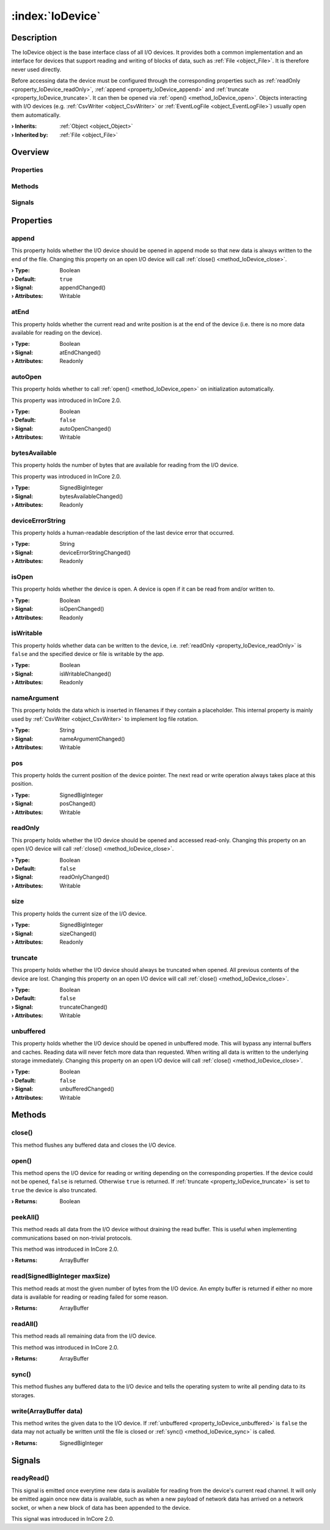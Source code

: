 
.. _object_IoDevice:


:index:`IoDevice`
-----------------

Description
***********

The IoDevice object is the base interface class of all I/O devices. It provides both a common implementation and an interface for devices that support reading and writing of blocks of data, such as :ref:`File <object_File>`. It is therefore never used directly.

Before accessing data the device must be configured through the corresponding properties such as :ref:`readOnly <property_IoDevice_readOnly>`, :ref:`append <property_IoDevice_append>` and :ref:`truncate <property_IoDevice_truncate>`. It can then be opened via :ref:`open() <method_IoDevice_open>`. Objects interacting with I/O devices (e.g. :ref:`CsvWriter <object_CsvWriter>` or :ref:`EventLogFile <object_EventLogFile>`) usually open them automatically.

:**› Inherits**: :ref:`Object <object_Object>`
:**› Inherited by**: :ref:`File <object_File>`

Overview
********

Properties
++++++++++

.. hlist::
  :columns: 3

  * :ref:`append <property_IoDevice_append>`
  * :ref:`atEnd <property_IoDevice_atEnd>`
  * :ref:`autoOpen <property_IoDevice_autoOpen>`
  * :ref:`bytesAvailable <property_IoDevice_bytesAvailable>`
  * :ref:`deviceErrorString <property_IoDevice_deviceErrorString>`
  * :ref:`isOpen <property_IoDevice_isOpen>`
  * :ref:`isWritable <property_IoDevice_isWritable>`
  * :ref:`nameArgument <property_IoDevice_nameArgument>`
  * :ref:`pos <property_IoDevice_pos>`
  * :ref:`readOnly <property_IoDevice_readOnly>`
  * :ref:`size <property_IoDevice_size>`
  * :ref:`truncate <property_IoDevice_truncate>`
  * :ref:`unbuffered <property_IoDevice_unbuffered>`
  * :ref:`Object.objectId <property_Object_objectId>`
  * :ref:`Object.parent <property_Object_parent>`

Methods
+++++++

.. hlist::
  :columns: 2

  * :ref:`close() <method_IoDevice_close>`
  * :ref:`open() <method_IoDevice_open>`
  * :ref:`peekAll() <method_IoDevice_peekAll>`
  * :ref:`read() <method_IoDevice_read>`
  * :ref:`readAll() <method_IoDevice_readAll>`
  * :ref:`sync() <method_IoDevice_sync>`
  * :ref:`write() <method_IoDevice_write>`
  * :ref:`Object.fromJson() <method_Object_fromJson>`
  * :ref:`Object.toJson() <method_Object_toJson>`

Signals
+++++++

.. hlist::
  :columns: 1

  * :ref:`readyRead() <signal_IoDevice_readyRead>`
  * :ref:`Object.completed() <signal_Object_completed>`



Properties
**********


.. _property_IoDevice_append:

.. _signal_IoDevice_appendChanged:

.. index::
   single: append

append
++++++

This property holds whether the I/O device should be opened in append mode so that new data is always written to the end of the file. Changing this property on an open I/O device will call :ref:`close() <method_IoDevice_close>`.

:**› Type**: Boolean
:**› Default**: ``true``
:**› Signal**: appendChanged()
:**› Attributes**: Writable


.. _property_IoDevice_atEnd:

.. _signal_IoDevice_atEndChanged:

.. index::
   single: atEnd

atEnd
+++++

This property holds whether the current read and write position is at the end of the device (i.e. there is no more data available for reading on the device).

:**› Type**: Boolean
:**› Signal**: atEndChanged()
:**› Attributes**: Readonly


.. _property_IoDevice_autoOpen:

.. _signal_IoDevice_autoOpenChanged:

.. index::
   single: autoOpen

autoOpen
++++++++

This property holds whether to call :ref:`open() <method_IoDevice_open>` on initialization automatically.

This property was introduced in InCore 2.0.

:**› Type**: Boolean
:**› Default**: ``false``
:**› Signal**: autoOpenChanged()
:**› Attributes**: Writable


.. _property_IoDevice_bytesAvailable:

.. _signal_IoDevice_bytesAvailableChanged:

.. index::
   single: bytesAvailable

bytesAvailable
++++++++++++++

This property holds the number of bytes that are available for reading from the I/O device.

This property was introduced in InCore 2.0.

:**› Type**: SignedBigInteger
:**› Signal**: bytesAvailableChanged()
:**› Attributes**: Readonly


.. _property_IoDevice_deviceErrorString:

.. _signal_IoDevice_deviceErrorStringChanged:

.. index::
   single: deviceErrorString

deviceErrorString
+++++++++++++++++

This property holds a human-readable description of the last device error that occurred.

:**› Type**: String
:**› Signal**: deviceErrorStringChanged()
:**› Attributes**: Readonly


.. _property_IoDevice_isOpen:

.. _signal_IoDevice_isOpenChanged:

.. index::
   single: isOpen

isOpen
++++++

This property holds whether the device is open. A device is open if it can be read from and/or written to.

:**› Type**: Boolean
:**› Signal**: isOpenChanged()
:**› Attributes**: Readonly


.. _property_IoDevice_isWritable:

.. _signal_IoDevice_isWritableChanged:

.. index::
   single: isWritable

isWritable
++++++++++

This property holds whether data can be written to the device, i.e. :ref:`readOnly <property_IoDevice_readOnly>` is ``false`` and the specified device or file is writable by the app.

:**› Type**: Boolean
:**› Signal**: isWritableChanged()
:**› Attributes**: Readonly


.. _property_IoDevice_nameArgument:

.. _signal_IoDevice_nameArgumentChanged:

.. index::
   single: nameArgument

nameArgument
++++++++++++

This property holds the data which is inserted in filenames if they contain a placeholder. This internal property is mainly used by :ref:`CsvWriter <object_CsvWriter>` to implement log file rotation.

:**› Type**: String
:**› Signal**: nameArgumentChanged()
:**› Attributes**: Writable


.. _property_IoDevice_pos:

.. _signal_IoDevice_posChanged:

.. index::
   single: pos

pos
+++

This property holds the current position of the device pointer. The next read or write operation always takes place at this position.

:**› Type**: SignedBigInteger
:**› Signal**: posChanged()
:**› Attributes**: Writable


.. _property_IoDevice_readOnly:

.. _signal_IoDevice_readOnlyChanged:

.. index::
   single: readOnly

readOnly
++++++++

This property holds whether the I/O device should be opened and accessed read-only. Changing this property on an open I/O device will call :ref:`close() <method_IoDevice_close>`.

:**› Type**: Boolean
:**› Default**: ``false``
:**› Signal**: readOnlyChanged()
:**› Attributes**: Writable


.. _property_IoDevice_size:

.. _signal_IoDevice_sizeChanged:

.. index::
   single: size

size
++++

This property holds the current size of the I/O device.

:**› Type**: SignedBigInteger
:**› Signal**: sizeChanged()
:**› Attributes**: Readonly


.. _property_IoDevice_truncate:

.. _signal_IoDevice_truncateChanged:

.. index::
   single: truncate

truncate
++++++++

This property holds whether the I/O device should always be truncated when opened. All previous contents of the device are lost. Changing this property on an open I/O device will call :ref:`close() <method_IoDevice_close>`.

:**› Type**: Boolean
:**› Default**: ``false``
:**› Signal**: truncateChanged()
:**› Attributes**: Writable


.. _property_IoDevice_unbuffered:

.. _signal_IoDevice_unbufferedChanged:

.. index::
   single: unbuffered

unbuffered
++++++++++

This property holds whether the I/O device should be opened in unbuffered mode. This will bypass any internal buffers and caches. Reading data will never fetch more data than requested. When writing all data is written to the underlying storage immediately. Changing this property on an open I/O device will call :ref:`close() <method_IoDevice_close>`.

:**› Type**: Boolean
:**› Default**: ``false``
:**› Signal**: unbufferedChanged()
:**› Attributes**: Writable

Methods
*******


.. _method_IoDevice_close:

.. index::
   single: close

close()
+++++++

This method flushes any buffered data and closes the I/O device.



.. _method_IoDevice_open:

.. index::
   single: open

open()
++++++

This method opens the I/O device for reading or writing depending on the corresponding properties. If the device could not be opened, ``false`` is returned. Otherwise ``true`` is returned. If :ref:`truncate <property_IoDevice_truncate>` is set to ``true`` the device is also truncated.

:**› Returns**: Boolean



.. _method_IoDevice_peekAll:

.. index::
   single: peekAll

peekAll()
+++++++++

This method reads all data from the I/O device without draining the read buffer. This is useful when implementing communications based on non-trivial protocols.

This method was introduced in InCore 2.0.

:**› Returns**: ArrayBuffer



.. _method_IoDevice_read:

.. index::
   single: read

read(SignedBigInteger maxSize)
++++++++++++++++++++++++++++++

This method reads at most the given number of bytes from the I/O device. An empty buffer is returned if either no more data is available for reading or reading failed for some reason.

:**› Returns**: ArrayBuffer



.. _method_IoDevice_readAll:

.. index::
   single: readAll

readAll()
+++++++++

This method reads all remaining data from the I/O device.

This method was introduced in InCore 2.0.

:**› Returns**: ArrayBuffer



.. _method_IoDevice_sync:

.. index::
   single: sync

sync()
++++++

This method flushes any buffered data to the I/O device and tells the operating system to write all pending data to its storages.



.. _method_IoDevice_write:

.. index::
   single: write

write(ArrayBuffer data)
+++++++++++++++++++++++

This method writes the given data to the I/O device. If :ref:`unbuffered <property_IoDevice_unbuffered>` is ``false`` the data may not actually be written until the file is closed or :ref:`sync() <method_IoDevice_sync>` is called.

:**› Returns**: SignedBigInteger


Signals
*******


.. _signal_IoDevice_readyRead:

.. index::
   single: readyRead

readyRead()
+++++++++++

This signal is emitted once everytime new data is available for reading from the device's current read channel. It will only be emitted again once new data is available, such as when a new payload of network data has arrived on a network socket, or when a new block of data has been appended to the device.

This signal was introduced in InCore 2.0.

